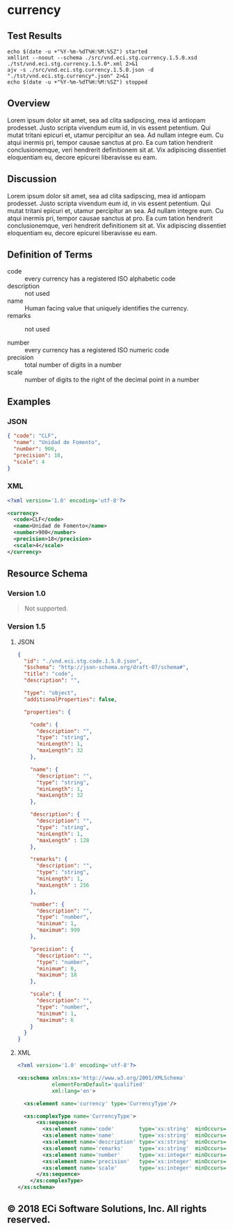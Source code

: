 # -*- mode: org -*-

#+OPTIONS: toc:nil
#+PROPERTY: mkdirp yes
#+STARTUP: content

* currency

#+BEGIN_SRC plantuml :file ./images/currency-conceptual-diagram.puml.png :exports results
  @startuml
  hide circle

  interface currency {
    .. is-a code ..
    {field} + code : string
    {field} + name : string
    {field} + description : string
    {field} + remarks : string
    .. is-a-currency ..
    {field} + number : string
    {field} + precision : integer
    {field} + scale : integer
  }
  @enduml
#+END_SRC

** Test Results

#+BEGIN_SRC shell :exports both :results table replace
  echo $(date -u +"%Y-%m-%dT%H:%M:%SZ") started
  xmllint --noout --schema ./src/vnd.eci.stg.currency.1.5.0.xsd ./tst/vnd.eci.stg.currency.1.5.0*.xml 2>&1
  ajv -s ./src/vnd.eci.stg.currency.1.5.0.json -d "./tst/vnd.eci.stg.currency*.json" 2>&1
  echo $(date -u +"%Y-%m-%dT%H:%M:%SZ") stopped
#+END_SRC

** Overview

Lorem ipsum dolor sit amet, sea ad clita sadipscing, mea id antiopam prodesset. Justo scripta vivendum eum id, in vis essent petentium. Qui mutat tritani epicuri et, utamur percipitur an sea. Ad nullam integre eum. Cu atqui inermis pri, tempor causae sanctus at pro. Ea cum tation hendrerit conclusionemque, veri hendrerit definitionem sit at. Vix adipiscing dissentiet eloquentiam eu, decore epicurei liberavisse eu eam.

** Discussion

Lorem ipsum dolor sit amet, sea ad clita sadipscing, mea id antiopam prodesset. Justo scripta vivendum eum id, in vis essent petentium. Qui mutat tritani epicuri et, utamur percipitur an sea. Ad nullam integre eum. Cu atqui inermis pri, tempor causae sanctus at pro. Ea cum tation hendrerit conclusionemque, veri hendrerit definitionem sit at. Vix adipiscing dissentiet eloquentiam eu, decore epicurei liberavisse eu eam.

** Definition of Terms

- code :: every currency has a registered ISO alphabetic code
- description :: not used
- name :: Human facing value that uniquely identifies the currency.
- remarks :: not used

- number :: every currency has a registered ISO numeric code
- precision :: total number of digits in a number
- scale :: number of digits to the right of the decimal point in a number

** Examples

*** JSON
#+BEGIN_SRC json :tangle ./tst/vnd.eci.stg.currency.1.5.0.json
  { "code": "CLF",
    "name": "Unidad de Fomento",
    "number": 900,
    "precision": 18,
    "scale": 4
  }
#+END_SRC

*** XML

#+BEGIN_SRC xml :tangle ./tst/vnd.eci.stg.currency.1.5.0.xml
  <?xml version='1.0' encoding='utf-8'?>

  <currency>
    <code>CLF</code>
    <name>Unidad de Fomento</name>
    <number>900</number>
    <precision>18</precision>
    <scale>4</scale>
  </currency>
#+END_SRC

** Resource Schema

*** Version 1.0

#+BEGIN_QUOTE
Not supported.
#+END_QUOTE

*** Version 1.5

**** JSON

#+BEGIN_SRC json :tangle ./src/vnd.eci.stg.currency.1.5.0.json
  {
    "id": "./vnd.eci.stg.code.1.5.0.json",
    "$schema": "http://json-schema.org/draft-07/schema#",
    "title": "code",
    "description": "",

    "type": "object",
    "additionalProperties": false,

    "properties": {

      "code": {
        "description": "",
        "type": "string",
        "minLength": 1,
        "maxLength": 32
      },

      "name": {
        "description": "",
        "type": "string",
        "minLength": 1,
        "maxLength": 32
      },

      "description": {
        "description": "",
        "type": "string",
        "minLength": 1,
        "maxLength" : 128
      },

      "remarks": {
        "description": "",
        "type": "string",
        "minLength": 1,
        "maxLength" : 256
      },

      "number": {
        "description": "",
        "type": "number",
        "minimum": 1,
        "maximum": 999
      },

      "precision": {
        "description": "",
        "type": "number",
        "minimum": 0,
        "maximum": 18
      },

      "scale": {
        "description": "",
        "type": "number",
        "minimum": 1,
        "maximum": 6
      }
    }
  }
#+END_SRC

**** XML

#+BEGIN_SRC xml :tangle ./src/vnd.eci.stg.currency.1.5.0.xsd
  <?xml version='1.0' encoding='utf-8'?>

  <xs:schema xmlns:xs='http://www.w3.org/2001/XMLSchema'
             elementFormDefault='qualified'
             xml:lang='en'>

    <xs:element name='currency' type='CurrencyType'/>

    <xs:complexType name='CurrencyType'>
        <xs:sequence>
          <xs:element name='code'        type='xs:string'  minOccurs='0' maxOccurs='1' />
          <xs:element name='name'        type='xs:string'  minOccurs='0' maxOccurs='1' />
          <xs:element name='description' type='xs:string'  minOccurs='0' maxOccurs='1' />
          <xs:element name='remarks'     type='xs:string'  minOccurs='0' maxOccurs='1' />
          <xs:element name='number'      type='xs:integer' minOccurs='0' maxOccurs='1' />
          <xs:element name='precision'   type='xs:integer' minOccurs='0' maxOccurs='1' />
          <xs:element name='scale'       type='xs:integer' minOccurs='0' maxOccurs='1' />
        </xs:sequence>
      </xs:complexType>
  </xs:schema>
#+END_SRC

** © 2018 ECi Software Solutions, Inc. All rights reserved.

